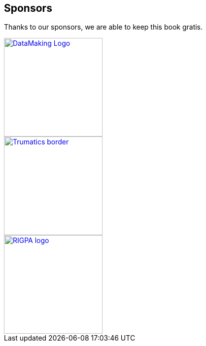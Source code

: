 == Sponsors

Thanks to our sponsors, we are able to keep this book gratis.

image::https://datamaking.in/assets/images/DataMaking_Logo.png[,200,,link="https://datamaking.in/"]

image::http://134.209.159.113/trumatics/img/Trumatics-border.png[,200,,link="http://trumatics.com/"]

image::images/sponsors/RIGPA_logo.png[,200,,link="https://rigpa.in/"]

